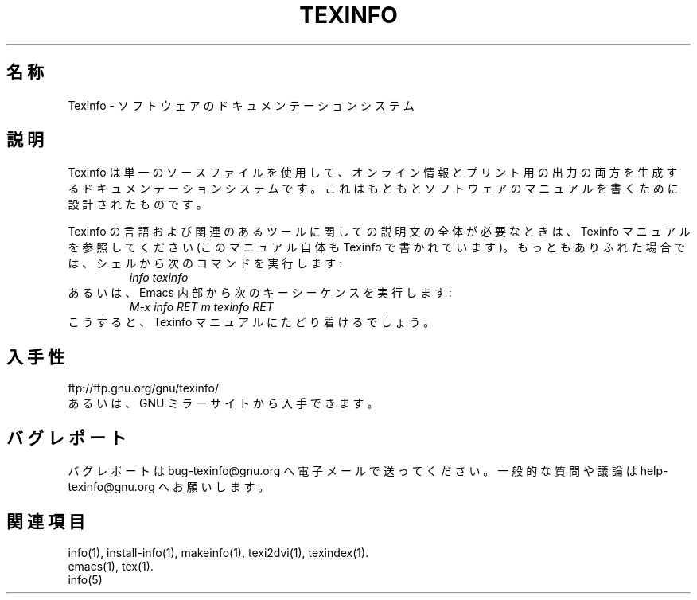 .\" texinfo(5)
.\" %Id: texinfo.5,v 1.3 1999/03/25 21:28:25 karl Exp %
.\" $FreeBSD$
.\"
.\" Copyright (C) 1998, 99 Free Software Foundation, Inc.
.\"
.\" Permission is granted to make and distribute verbatim copies of this
.\" manual provided the copyright notice and this permission notice are
.\" preserved on all copies.
.\"
.\" Permission is granted to copy and distribute modified versions of
.\" this manual under the conditions for verbatim copying, provided that
.\" the entire resulting derived work is distributed under the terms of a
.\" permission notice identical to this one.
.\"
.\" Permission is granted to copy and distribute translations of this
.\" manual into another language, under the above conditions for modified
.\" versions, except that this permission notice may be stated in a
.\" translation approved by the Foundation.
.\"
.TH TEXINFO 5 "GNU Texinfo" "FSF"
.SH 名称
Texinfo \- ソフトウェアのドキュメンテーションシステム
.SH 説明
Texinfo は単一のソースファイルを使用して、オンライン情報とプリント用の
出力の両方を生成するドキュメンテーションシステムです。これはもともと
ソフトウェアのマニュアルを書くために設計されたものです。
.PP
Texinfo の言語および関連のあるツールに関しての説明文の全体が必要なときは、
Texinfo マニュアルを参照してください (このマニュアル自体も Texinfo で
書かれています)。
もっともありふれた場合では、シェルから次のコマンドを実行します :
.RS
.I info texinfo
.RE
あるいは、Emacs 内部から次のキーシーケンスを実行します :
.RS
.I M-x info RET m texinfo RET
.RE
こうすると、Texinfo マニュアルにたどり着けるでしょう。
.SH 入手性
ftp://ftp.gnu.org/gnu/texinfo/
.br
あるいは、GNU ミラーサイトから入手できます。
.SH バグレポート
バグレポートは bug-texinfo@gnu.org へ電子メールで送ってください。
一般的な質問や議論は help-texinfo@gnu.org へお願いします。
.SH 関連項目
info(1), install-info(1), makeinfo(1), texi2dvi(1), texindex(1).
.br
emacs(1), tex(1).
.br
info(5)
